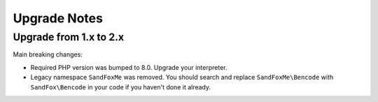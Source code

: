 Upgrade Notes
#############

Upgrade from 1.x to 2.x
=======================

Main breaking changes:

* Required PHP version was bumped to 8.0.
  Upgrade your interpreter.
* Legacy namespace ``SandFoxMe`` was removed.
  You should search and replace ``SandFoxMe\Bencode`` with ``SandFox\Bencode`` in your code if you haven't done it already.
